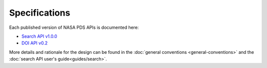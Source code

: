 Specifications
==============

Each published version of NASA PDS APIs is documented here:

- `Search API v1.0.0 <specifications/search-v1.0.0-redoc.html>`_
- `DOI API v0.2 <specifications/doi-v0.2-redoc.html>`_

More details and rationale for the design can be found in the :doc:`general conventions <general-conventions>` and the :doc:`search API user's guide<guides/search>`.
